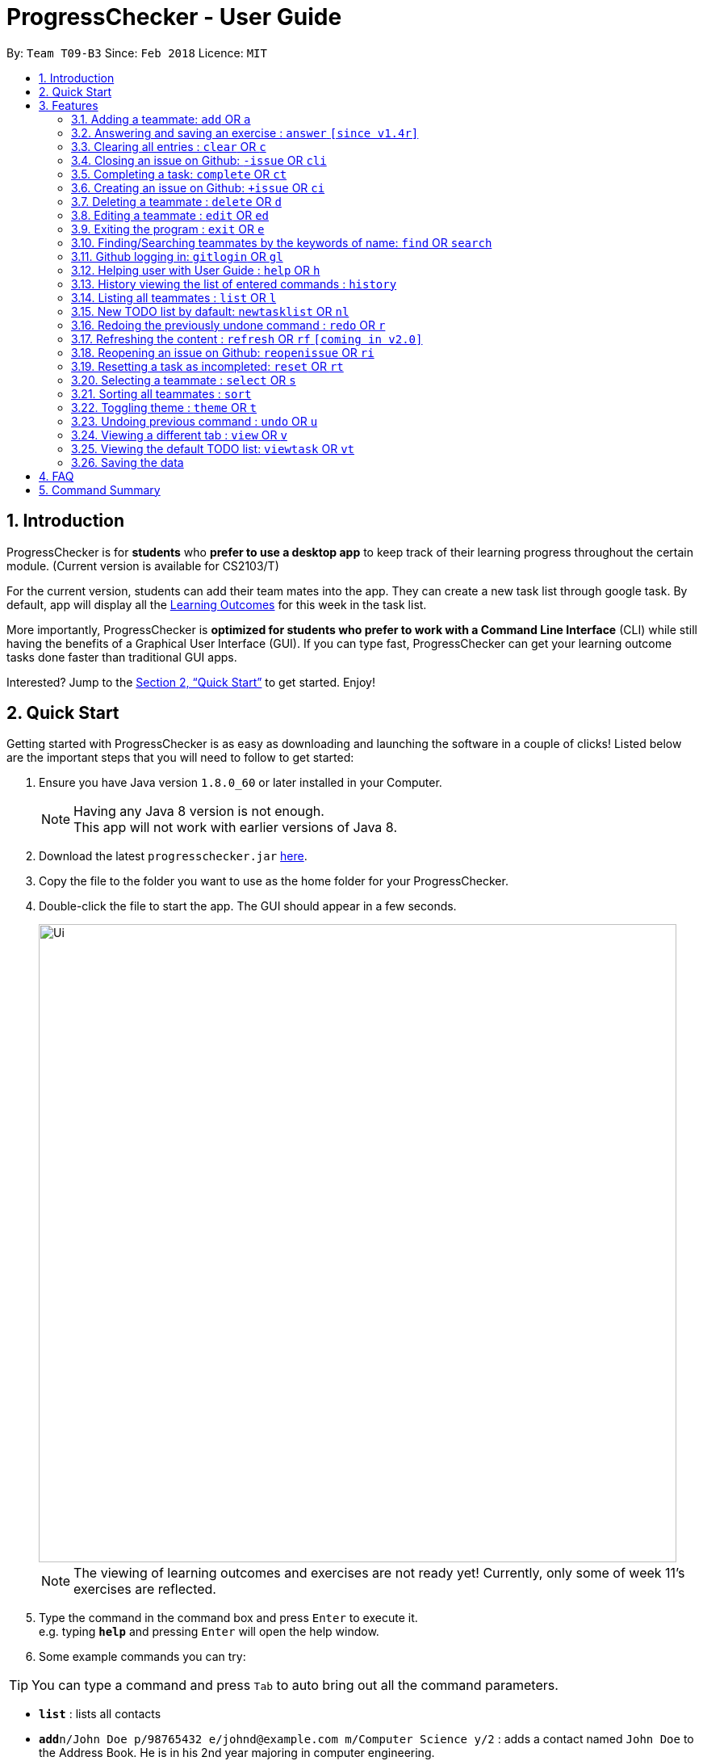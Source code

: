 = ProgressChecker - User Guide
:toc:
:toc-title:
:toc-placement: preamble
:sectnums:
:imagesDir: images
:stylesDir: stylesheets
:xrefstyle: full
:experimental:
ifdef::env-github[]
:tip-caption: :bulb:
:note-caption: :information_source:
endif::[]
:repoURL: https://github.com/CS2103JAN2018-T09-B3/main

By: `Team T09-B3`      Since: `Feb 2018`      Licence: `MIT`

== Introduction

ProgressChecker is for *students* who *prefer to use a desktop app* to keep track of their learning progress throughout the certain module. (Current version is available for CS2103/T) +

For the current version, students can add their team mates into the app. They can create a new task list through google task. By default, app will display all the link:DeveloperGuide.adoc[Learning Outcomes] for this week in the task list.

More importantly, ProgressChecker is *optimized for students who prefer to work with a Command Line Interface* (CLI) while still having the benefits of a Graphical User Interface (GUI).
If you can type fast, ProgressChecker can get your learning outcome tasks done faster than traditional GUI apps. +

Interested? Jump to the <<Quick Start>> to get started. Enjoy!

== Quick Start

Getting started with ProgressChecker is as easy as downloading and launching the software in a couple of clicks! Listed below are the important steps that you will need to follow to get started:

.  Ensure you have Java version `1.8.0_60` or later installed in your Computer.
+
[NOTE]
Having any Java 8 version is not enough. +
This app will not work with earlier versions of Java 8.
+
.  Download the latest `progresschecker.jar` link:{repoURL}/releases[here].
.  Copy the file to the folder you want to use as the home folder for your ProgressChecker.
.  Double-click the file to start the app. The GUI should appear in a few seconds.
+
image::Ui.png[width="790"]
+
[NOTE]
====
The viewing of learning outcomes and exercises are not ready yet! Currently, only some of week 11's exercises are reflected.
====
+
.  Type the command in the command box and press kbd:[Enter] to execute it. +
e.g. typing *`help`* and pressing kbd:[Enter] will open the help window.
.  Some example commands you can try:

[TIP]
You can type a command and press `Tab` to auto bring out all the command parameters.

* *`list`* : lists all contacts

* **`add`**`n/John Doe p/98765432 e/johnd@example.com m/Computer Science y/2` : adds a contact named `John Doe` to the Address Book. He is in his 2nd year majoring in computer engineering.

* **`+issue`**`ti/TestIssue` : creates an issue on github in the team repo

* *`nl`* : adds the default TODO list

* *`vt`* : views the TODO list

* **`ct`**`3` : mark task No.3 as completed

* **`rt`**`3` : reset task No.3 as incompleted

* **`ans`**`11.1.1 sample answer` : answer exercise 11.1.1 with `sample answer`

* *`exit`* : exits the app

.  Refer to <<Features>> for details of each command.

[[Features]]
== Features

You may find having to learn a large new number of commands rather intimidating. The section below specifies all the commands in details with examples to help you overcome that learning curve and let you make the best out of ProgressChecker.

====
*Command Format*

* The commands are case-insensitive. However, for simplicity all the examples have the commands in lower case.
* You can auto-complete any command by pressing tab key.
* Words in `UPPER_CASE` are the parameters to be supplied by the user e.g. in `add n/NAME`, `NAME` is a parameter which can be used as `add n/John Doe`.
* Items in square brackets are optional e.g `n/NAME [t/TAG]` can be used as `n/John Doe t/friend` or as `n/John Doe`.
* Items with `…`​ after them can be used multiple times including zero times e.g. `[t/TAG]...` can be used as `{nbsp}` (i.e. 0 times), `t/friend`, `t/friend t/family` etc.
* Parameters can be in any order e.g. if the command specifies `n/NAME p/PHONE_NUMBER`, `p/PHONE_NUMBER n/NAME` is also acceptable.
====

=== Adding a teammate: `add` OR `a`

Adds a teammate to the ProgressChecker. +
*Format:* `add n/NAME p/PHONE_NUMBER e/EMAIL m/MAJOR y/YEAR [t/TAG]...` +
OR +
`a n/NAME p/PHONE_NUMBER e/EMAIL m/MAJOR y/YEAR [t/TAG]...`

[TIP]
A teammate can have any number of tags (including 0)

*Examples:*

* `add n/John Doe p/98765432 e/johnd@example.com m/Computer Science y/2`
* `a n/John Doe p/98765432 e/johnd@example.com m/Computer Science y/2`
* `add n/Betsy Crowe t/friend e/betsycrowe@example.com m/Computer Engineering p/1234567 y/3 t/criminal`
* `a n/Betsy Crowe t/friend e/betsycrowe@example.com m/Information Security y/2 p/1234567 t/criminal`

// tag::answer[]
=== Answering and saving an exercise : `answer` `[since v1.4r]`

Answer an exercise based off the given question number. +
*Format:* `answer INDEX ANSWER`

****
*Instructions:*

* Answer an exercise at the specified `INDEX`.
* The index refers to the question number.
* The index must be of format `section number`.`question number`, 2.1.1, 3.2.5, 6.1.7
****

*Examples:*

* `answer 2.1.1 Procedural languages work at simple data structures and functions level`
// end::answer[]

=== Clearing all entries : `clear` OR `c`

Clear all information inside the ProgressChecker. +
*Format:* `clear` OR `c`

*Examples:*

* `clear`
* `c`

=== Closing an issue on Github: `-issue` OR `cli`

Closes an issue on github. +
*Format:* `-issue INDEX` OR `cli INDEX`

[TIP]
`INDEX` refers to the #INDEX of an issue on github

*Examples:*

* `-issue 1`
* `cli 3`

=== Completing a task: `complete` OR `ct`

Mark a task as completed. +
*Format:* `complete INDEX` OR `ct INDEX`

****
*Instructions:*

* Mark the task with index number `INDEX` as completed.
* The index refers to the index number shown in the most recent listing.
* The index *must be a positive integer* 1, 2, 3, ...
****

[TIP]
The command requires Internet connection. You may be brought to a login page in your browser. Please do not close the tab without accepting/declining request,
otherwise the application will hang.

Examples:

* `complete 3`
* `ct 3`

=== Creating an issue on Github: `+issue` OR `ci`

Creates an issue on github in the team repo. +
*Format:* `+issue ti/TITLE [a/ASSIGNEES]... [ms/MILESTONE] [b/BODY] [l/LABELS]...` +
OR +
`ci ti/TITLE [a/ASSIGNEES]... [ms/MILESTONE] [b/BODY] [l/LABELS]...`

[TIP]
An issue has only 'title' field as compulsory. Rest are all optional. +
An issue can have more than one assignees and labels.

*Examples:*

* `+issue ti/complete issue a/johndoe ms/v1.1 b/CS2103T is a software engineering module l/type.task l/CS2103T`
* `+issue ti/TestIssue`
* `ci ti/Issue with only body b/test body l/type.test`

=== Deleting a teammate : `delete` OR `d`

Deletes the specified teammate from the ProgressChecker. +
*Format:* `delete INDEX` OR `d INDEX`

****
*Instructions:*

* Deletes the teammate at the specified `INDEX`.
* The index refers to the index number shown in the most recent listing.
* The index *must be a positive integer* 1, 2, 3, ...
****

*Examples:*

* `list` +
`delete 2` +
Deletes the 2nd teammate in the ProgressChecker.
* `find Betsy` +
`d 1` +
Deletes the 1st teammate in the results of the `find` command.

=== Editing a teammate : `edit` OR `ed`

Edits an existing teammate in the ProgressChecker. +
*Format:* `edit INDEX [n/NAME] [p/PHONE] [e/EMAIL] [a/ADDRESS] [t/TAG]...` +
OR +
`ed INDEX [n/NAME] [p/PHONE] [e/EMAIL] [a/ADDRESS] [t/TAG]...`

****
*Instructions:*

* Edits the teammate at the specified `INDEX`. The index refers to the index number shown in the last teammate listing. The index *must be a positive integer* 1, 2, 3, ...
* At least one of the optional fields must be provided.
* Existing values will be updated to the input values.
* When editing tags, the existing tags of the teammate will be removed i.e adding of tags is not cumulative.
* You can remove all the teammate's tags by typing `t/` without specifying any tags after it.
****

*Examples:*

* `edit 1 p/91234567 e/johndoe@example.com` +
Edits the phone number and email address of the 1st teammate to be `91234567` and `johndoe@example.com` respectively.
* `edit 2 n/Betsy Crower t/` +
Edits the name of the 2nd teammate to be `Betsy Crower` and clears all existing tags.

=== Exiting the program : `exit` OR `e`

Exits the program. +
*Format:* `exit` OR `e`

*Examples:*

* `exit`
* `e`

=== Finding/Searching teammates by the keywords of name: `find` OR `search`

Finds teammates whose names contain any of the given keywords. +
*Format:* `find KEYWORD [MORE_KEYWORDS] OR search KEYWORD [MORE_KEYWORDS]`

****
*Instructions:*

* The search is case insensitive. e.g `hans` will match `Hans`
* The search is dynamic. As the user types alphabets, the results will be shown without the need to press enter key
* The order of the keywords does not matter. e.g. `Hans Bo` will match `Bo Hans`
* Only the name is searched.
* Only full words will be matched e.g. `Han` will not match `Hans`
* Teammates matching at least one keyword will be returned (i.e. `OR` search). e.g. `Hans Bo` will return `Hans Gruber`, `Bo Yang`
****

*Examples:*

* `find John` +
Returns `john` and `John Doe`
* `search Betsy Tim John` +
Returns any teammate having names `Betsy`, `Tim`, or `John`

=== Github logging in: `gitlogin` OR `gl`

Creates an issue on github in the team repo. +
*Format:* `gitlogin gu/USERNAME pc/PASSWORD r/REPO` +
OR +
`gl gu/USERNAME pc/PASSWORD r/REPOSITORY`

[TIP]
Your git details are not saved in our app for sercurity reasons. Hence, you will need to login everytime you start the software. +
You need to login and mention the repo where you need to create/edit issues.

*Examples:*

* `gitlogin gu/johndoe pc/dummy123 r/CS2103T/main`

=== Helping user with User Guide : `help` OR `h`

Displays the User Guide. +
*Format:* `help` OR `h`

Examples:

* `help`
* `h`

=== History viewing the list of entered commands : `history`

Lists all the commands that you have entered in reverse chronological order. +
*Format:* `history`

[NOTE]
====
Pressing the kbd:[&uarr;] and kbd:[&darr;] arrows will display the previous and next input respectively in the command box.
====

*Example:*

* `history`

=== Listing all teammates : `list` OR `l`

Shows a list of all teammates in the ProgressChecker. +
*Format:* `list` OR `l`

*Examples:*

* `list`
* `l`

=== New TODO list by dafault: `newtasklist` OR `nl`

Adds the default TODO list to the ProgressChecker and your Google Tasks. +
*Format:* `newtasklist` OR `nl`

[TIP]
The command requires Internet connection. You may be brought to a login page in your browser. Please do not close the tab without accepting/declining request,
otherwise the application will hang.

*Examples:*

* `newtasklist`
* `nl`

// tag::undoredo[]
=== Redoing the previously undone command : `redo` OR `r`

Reverses the most recent `undo` command. +
*Format:* `redo` OR `r`

*Examples:*

* `delete 1` +
`undo` (reverses the `delete 1` command) +
`redo` (reapplies the `delete 1` command)

* `delete 1` +
`r` +
The `redo` command fails as there are no `undo` commands executed previously.

* `delete 1` +
`clear` +
`undo` (reverses the `clear` command) +
`undo` (reverses the `delete 1` command) +
`r` (reapplies the `delete 1` command) +
`redo` (reapplies the `clear` command)
// end::undoredo[]

=== Refreshing the content : `refresh` OR `rf` `[coming in v2.0]`

Refreshes the program to update its content. +
*Format:* `refresh`

*Examples:*

* `refresh`
* `rf`

=== Reopening an issue on Github: `reopenissue` OR `ri`

Reopens an issue on github. +
*Format:* `reopenissue INDEX` OR `ri INDEX`

[TIP]
`INDEX` refers to the #INDEX of an issue on github

*Examples:*

* `reopenissue 1`
* `reopenissue 3`

=== Resetting a task as incompleted: `reset` OR `rt`

Reset a task as incompleted. +
*Format:* `reset INDEX` OR `rt INDEX`

****
*Instructions:*

* Reset the task with index number `INDEX` as incompleted.
* The index refers to the index number shown in the most recent listing.
* The index *must be a positive integer* 1, 2, 3, ...
****

[TIP]
The command requires Internet connection. You may be brought to a login page in your browser. Please do not close the tab without accepting/declining request,
otherwise the application will hang.

*Examples:*

* `reset 3`
* `rt 3`

=== Selecting a teammate : `select` OR `s`

Selects the teammate identified by the index number used in the last teammate listing. +
*Format:* `select INDEX` OR `s INDEX`

****
*Instructions:*

* Selects the teammate and loads the Google search page the teammate at the specified `INDEX`.
* The index refers to the index number shown in the most recent listing.
* The index *must be a positive integer* `1, 2, 3, ...`
****

*Examples:*

* `list` +
`select 2` +
Selects the 2nd teammate in the ProgressChecker.
* `find Betsy` +
`s 1` +
Selects the 1st teammate in the results of the `find` command.

=== Sorting all teammates : `sort`

Sorts all teammates in the ProgressChecker with their names in alphabetical order. +
*Format:* `sort`

*Example:*

* `sort`

=== Toggling theme : `theme` OR `t`

Toggle between a light and dark theme. +
*Format:* `theme` OR `t`

*Examples:*

* `theme`
* `t`

// tag::undoredo[]
=== Undoing previous command : `undo` OR `u`

Restores the ProgressChecker to the state before the previous _undoable_ command was executed. +
*Format:* `undo` OR `u`

[NOTE]
====
Undoable commands: those commands that modify the ProgressChecker's content (`add`, `delete`, `edit` and `clear`).
====

*Examples:*

* `delete 1` +
`list` +
`u` (reverses the `delete 1` command)

* `select 1` +
`list` +
`undo` +
The `undo` command fails as there are no undoable commands executed previously.

* `delete 1` +
`clear` +
`undo` (reverses the `clear` command) +
`u` (reverses the `delete 1` command)
// end::undoredo[]

// tag::view[]
=== Viewing a different tab : `view` OR `v`

Change the tab view to show either profiles, tasks, or exercises. +
*Format:* `view TYPE` OR `v TYPE`

****
*Instructions:*

* Change the tab view to specified `TYPE`.
* The type refers to the tab name.
* The tab name must be `profile`, `task`, or `exercise`.
****

*Examples:*

* `view exercise`
// end::view[]

=== Viewing the default TODO list: `viewtask` OR `vt`

Dispays the current default TODO list to the browser panel in ProgressChecker. +
*Format:* `viewtask` OR `vt`

[TIP]
The command requires Internet connection. You may be brought to a login page in your browser. Please do not close the tab without accepting/declining request,
otherwise the application will hang.

*Examples:*

* `viewtask`
* `vt`

=== Saving the data

Progress Checker data are saved in the hard disk automatically after any command that changes the data. +
There is no need to save manually.

== FAQ

You may encounter some questions related to other aspects of ProgressChecker other than the commands. This section list some frequently asked questions that you may find useful.

*Q*: How do I transfer my data to another Computer? +
*A*: Install the app in the other computer and overwrite the empty data file it creates with the file that contains the data of your previous Progress Checker folder. +

*Q*: Will the command work if I type in capital letters? +
*A*: Yes. The commands are case-insenstive. +

*Q*: Will the app keep all information the same with the time I close it when I open the app the other time? +
*A*: All data are saved in the hard disk automatically after any command that changes the data. As long as the user doesn't change the data file, the content will be the same when user open the app next time. +

*Q*: How to close the app? +
*A*: Either click the 'x' button on the screen or type command `exit`.

== Command Summary

If you're looking for a quick reference list of commands without all the details, the section below summarises all the available commands.

|===
|Function | Command | Example
|*Add*
|`add n/NAME p/PHONE_NUMBER e/EMAIL m/MAJOR y/YEAR [t/TAG]...` +
OR `a n/NAME p/PHONE_NUMBER e/EMAIL m/MAJOR y/YEAR [t/TAG]...`
|add n/James Ho p/22224444 e/jamesho@example.com m/Computer Science y/2 t/friend t/colleague

|*Answer*
|`answer INDEX ANSWER`
|answer 2.1.1

|*Clear*
|`clear` OR `c`
|

|*Close issue*
|`-issue INDEX` OR `cli INDEX`
|-issue 3 +
cli 1

|*Complete*
|`complete INDEX`
|complete 2.1

|*Create issue*
|`+issue ti/TITLE [a/ASSIGNEES]... [ms/MILESTONE] [b/BODY] [l/LABELS]...` +
                   OR +
                   `ci ti/TITLE [a/ASSIGNEES]... [ms/MILESTONE] [b/BODY] [l/LABELS]...`
|+issue ti/complete issue a/johndoe ms/v1.1 b/CS2103T is a software engineering module l/type.task l/CS2103T

|*Delete*
|`delete INDEX` OR `d INDEX`
|delete 3

|*Edit*
|`edit INDEX [n/NAME] [p/PHONE_NUMBER] [e/EMAIL] [m/MAJOR] [y/YEAR] [t/TAG]...` +
OR `ed INDEX [n/NAME] [p/PHONE_NUMBER] [e/EMAIL] [m/MAJOR] [y/YEAR] [t/TAG]...`
|edit 2 n/James Lee e/jameslee@example.com

|*Exit*
|`exit` OR `e`
|

|*Find*
|`find KEYWORD [MORE_KEYWORDS]`
|find James Jake

|*Help*
|`help` OR `h`
|

|*History*
|`history`
|

|*List*
|`list` Or `l`
|

|*Log in to Github*
|`gitlogin OR gl`
|

|*Newtasklist*
|`newtasklist` OR `nl`
|

|*Redo*
|`redo` OR `r`
|

|*Refresh*
|`refresh` OR `rf`
|

|*Reopen issue*
|`reopenissue INDEX` OR `ri INDEX`
|reopenissue 3 +
ri 1

|*Reset a task*
|`reset OR rt`
|

|*Search*
|`search KEYWORD [MORE_KEYWORDS]`
|search James Jake

|*Select*
|`select INDEX` OR `s INDEX`
|select 2

|*Sort*
|`sort`
|

|*Theme*
|`theme` OR `t`
|

|*Undo*
|`undo` OR `u`
|

|*View tab*
|`view TYPE` OR `v TYPE`
|view exercise

|*View task*
|`viewtask OR vt`
|

|===
{sp}+
Back to <<Introduction>>
